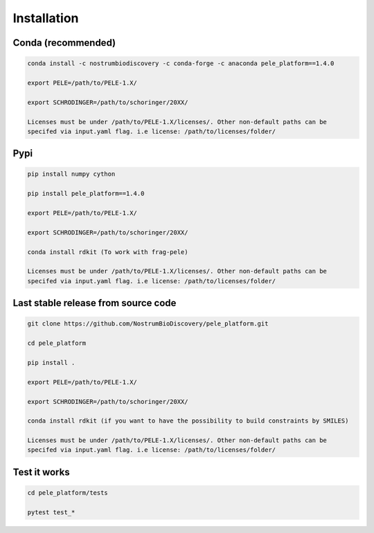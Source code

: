 Installation
###############

Conda (recommended)
-----------------------

.. code-block:: bash

    conda install -c nostrumbiodiscovery -c conda-forge -c anaconda pele_platform==1.4.0
    
    export PELE=/path/to/PELE-1.X/

    export SCHRODINGER=/path/to/schoringer/20XX/

    Licenses must be under /path/to/PELE-1.X/licenses/. Other non-default paths can be
    specifed via input.yaml flag. i.e license: /path/to/licenses/folder/



Pypi
------

.. code-block:: bash

    pip install numpy cython

    pip install pele_platform==1.4.0

    export PELE=/path/to/PELE-1.X/

    export SCHRODINGER=/path/to/schoringer/20XX/
    
    conda install rdkit (To work with frag-pele)

    Licenses must be under /path/to/PELE-1.X/licenses/. Other non-default paths can be
    specifed via input.yaml flag. i.e license: /path/to/licenses/folder/


Last stable release from source code
--------------------------------------------

.. code-block:: bash

    git clone https://github.com/NostrumBioDiscovery/pele_platform.git
    
    cd pele_platform
    
    pip install .
    
    export PELE=/path/to/PELE-1.X/

    export SCHRODINGER=/path/to/schoringer/20XX/

    conda install rdkit (if you want to have the possibility to build constraints by SMILES)

    Licenses must be under /path/to/PELE-1.X/licenses/. Other non-default paths can be
    specifed via input.yaml flag. i.e license: /path/to/licenses/folder/



Test it works
----------------

.. code-block:: bash

    cd pele_platform/tests

    pytest test_*
